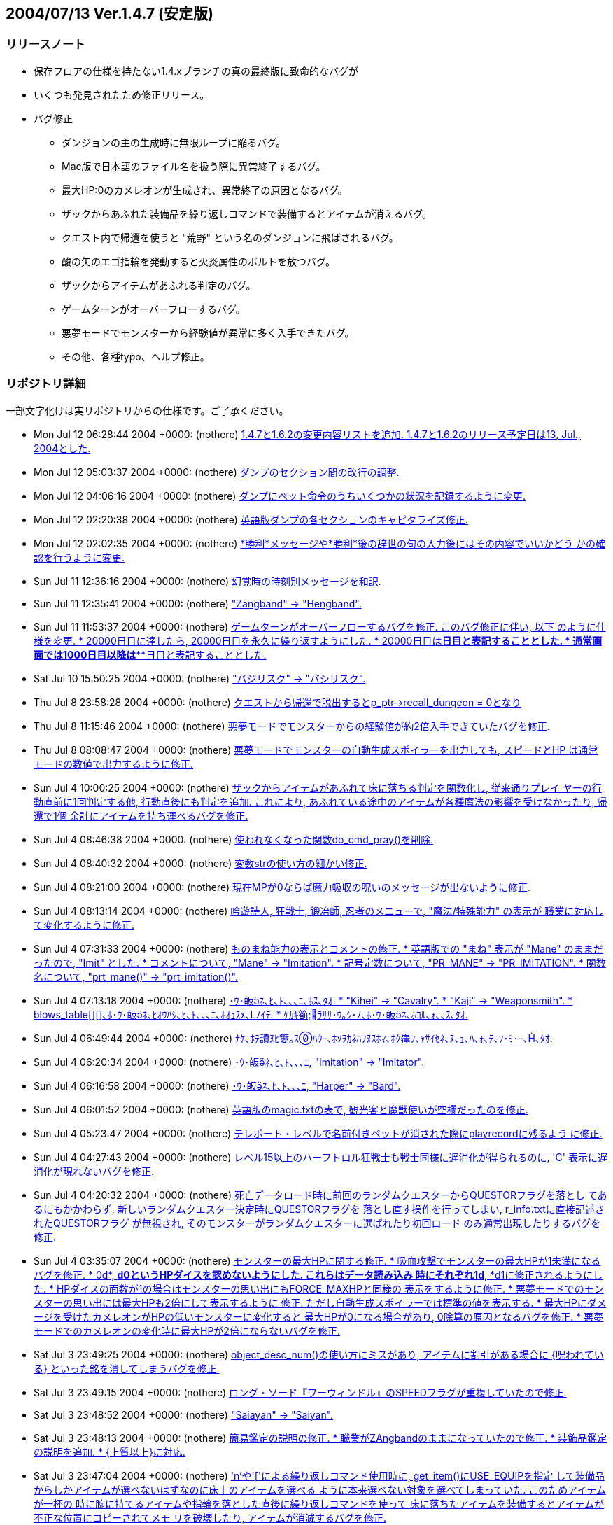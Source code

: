 :lang: ja
:doctype: article

## 2004/07/13 Ver.1.4.7 (安定版)

### リリースノート

* 保存フロアの仕様を持たない1.4.xブランチの真の最終版に致命的なバグが
* いくつも発見されたため修正リリース。
* バグ修正
** ダンジョンの主の生成時に無限ループに陥るバグ。
** Mac版で日本語のファイル名を扱う際に異常終了するバグ。
** 最大HP:0のカメレオンが生成され、異常終了の原因となるバグ。
** ザックからあふれた装備品を繰り返しコマンドで装備するとアイテムが消えるバグ。
** クエスト内で帰還を使うと "荒野" という名のダンジョンに飛ばされるバグ。
** 酸の矢のエゴ指輪を発動すると火炎属性のボルトを放つバグ。
** ザックからアイテムがあふれる判定のバグ。
** ゲームターンがオーバーフローするバグ。
** 悪夢モードでモンスターから経験値が異常に多く入手できたバグ。
** その他、各種typo、へルプ修正。

### リポジトリ詳細

一部文字化けは実リポジトリからの仕様です。ご了承ください。

* Mon Jul 12 06:28:44 2004 +0000: (nothere) link:https://osdn.net/projects/hengband/scm/git/hengband/commits/ee889fa0920c7eda90a99d69535052a902b9756e[1.4.7と1.6.2の変更内容リストを追加. 1.4.7と1.6.2のリリース予定日は13, Jul., 2004とした.]
* Mon Jul 12 05:03:37 2004 +0000: (nothere) link:https://osdn.net/projects/hengband/scm/git/hengband/commits/59ab23324877f57fa074ca8c301ff118c0b6192d[ダンプのセクション間の改行の調整.]
* Mon Jul 12 04:06:16 2004 +0000: (nothere) link:https://osdn.net/projects/hengband/scm/git/hengband/commits/32413cb9ea4f8496f25d7c458b4ec09c34c16635[ダンプにペット命令のうちいくつかの状況を記録するように変更.]
* Mon Jul 12 02:20:38 2004 +0000: (nothere) link:https://osdn.net/projects/hengband/scm/git/hengband/commits/7f10a30a5bc8b6f094783062b18a99b5329b5a56[英語版ダンプの各セクションのキャピタライズ修正.]
* Mon Jul 12 02:02:35 2004 +0000: (nothere) link:https://osdn.net/projects/hengband/scm/git/hengband/commits/7aa74c098d0747f609604e0d02ff128f59a5c0da[*勝利*メッセージや*勝利*後の辞世の句の入力後にはその内容でいいかどう かの確認を行うように変更.]
* Sun Jul 11 12:36:16 2004 +0000: (nothere) link:https://osdn.net/projects/hengband/scm/git/hengband/commits/c0823930c7fcf255e35a0e8c4cc27a18306b7383[幻覚時の時刻別メッセージを和訳.]
* Sun Jul 11 12:35:41 2004 +0000: (nothere) link:https://osdn.net/projects/hengband/scm/git/hengband/commits/d449286d296d83773e3e45ab76151e908c951d66["Zangband" -> "Hengband".]
* Sun Jul 11 11:53:37 2004 +0000: (nothere) link:https://osdn.net/projects/hengband/scm/git/hengband/commits/740aebb8e35a0656989de0174f20cfa7732fb4ad[ゲームターンがオーバーフローするバグを修正. このバグ修正に伴い, 以下 のように仕様を変更. * 20000日目に達したら, 20000日目を永久に繰り返すようにした. * 20000日目は*****日目と表記することとした. * 通常画面では1000日目以降は***日目と表記することとした.]
* Sat Jul 10 15:50:25 2004 +0000: (nothere) link:https://osdn.net/projects/hengband/scm/git/hengband/commits/065ee04577dec4c22895cc89a87eeb523491dd7e["バジリスク" -> "バシリスク".]
* Thu Jul 8 23:58:28 2004 +0000: (nothere) link:https://osdn.net/projects/hengband/scm/git/hengband/commits/cca9898c2e43317cf665d732b1a837378cc506ae[クエストから帰還で脱出するとp_ptr->recall_dungeon = 0となり, その状態 でクエスト内で帰還を使っておいて地上に出てから帰還発動を待つと, "荒野" という最大 1 階のダンジョンに飛んでしまうバグを修正.]
* Thu Jul 8 11:15:46 2004 +0000: (nothere) link:https://osdn.net/projects/hengband/scm/git/hengband/commits/c604646ea324593ac15733b70d4c0e4cfc699d38[悪夢モードでモンスターからの経験値が約2倍入手できていたバグを修正.]
* Thu Jul 8 08:08:47 2004 +0000: (nothere) link:https://osdn.net/projects/hengband/scm/git/hengband/commits/68a9a05458ceaa328bd7b0850f65b43801de51f9[悪夢モードでモンスターの自動生成スポイラーを出力しても, スピードとHP は通常モードの数値で出力するように修正.]
* Sun Jul 4 10:00:25 2004 +0000: (nothere) link:https://osdn.net/projects/hengband/scm/git/hengband/commits/d5e97ab53b789d2a1e9d95f813015fa58c6bffe1[ザックからアイテムがあふれて床に落ちる判定を関数化し, 従来通りプレイ ヤーの行動直前に1回判定する他, 行動直後にも判定を追加. これにより, あふれている途中のアイテムが各種魔法の影響を受けなかったり, 帰還で1個 余計にアイテムを持ち運べるバグを修正.]
* Sun Jul 4 08:46:38 2004 +0000: (nothere) link:https://osdn.net/projects/hengband/scm/git/hengband/commits/d340ed00f8d33c4272d2bce679bdf21b37133803[使われなくなった関数do_cmd_pray()を削除.]
* Sun Jul 4 08:40:32 2004 +0000: (nothere) link:https://osdn.net/projects/hengband/scm/git/hengband/commits/8a1422ffd9d4ab98d0a9ed846cb74011a7ec6264[変数strの使い方の細かい修正.]
* Sun Jul 4 08:21:00 2004 +0000: (nothere) link:https://osdn.net/projects/hengband/scm/git/hengband/commits/4cf97270b51c54f139fda4044ce6e9782e2c4868[現在MPが0ならば魔力吸収の呪いのメッセージが出ないように修正.]
* Sun Jul 4 08:13:14 2004 +0000: (nothere) link:https://osdn.net/projects/hengband/scm/git/hengband/commits/0317420610ff539c4fefe427c1e1ace88c95300d[吟遊詩人, 狂戦士, 鍛冶師, 忍者のメニューで, "魔法/特殊能力" の表示が 職業に対応して変化するように修正.]
* Sun Jul 4 07:31:33 2004 +0000: (nothere) link:https://osdn.net/projects/hengband/scm/git/hengband/commits/674589ce4330837b638cf43d3398df6fba3225cc[ものまね能力の表示とコメントの修正. * 英語版での "まね" 表示が "Mane" のままだったので, "Imit" とした. * コメントについて, "Mane" -> "Imitation". * 記号定数について, "PR_MANE" -> "PR_IMITATION". * 関数名について, "prt_mane()" -> "prt_imitation()".]
* Sun Jul 4 07:13:18 2004 +0000: (nothere) link:https://osdn.net/projects/hengband/scm/git/hengband/commits/28d43565334daa402c1305d09f5e53bb6927ec58[･ｳ･皈ﾈ､ﾋ､ﾄ､､､ﾆ､ﾎｽ､ﾀｵ. * "Kihei" -> "Cavalry". * "Kaji" -> "Weaponsmith". * blows_table[\][\]､ﾎ･ｳ･皈ﾈ､ﾋｵｳﾊｼ､ﾋ､ﾄ､､､ﾆ､ﾎｵｭｽﾒ､ﾉｲﾃ. * ｹｶｷ箚ﾗｻｻ･ｳ｡ｼ･ﾉ､ﾎ･ｳ･皈ﾈ､ﾎｺﾙ､ｫ､､ｽ､ﾀｵ.]
* Sun Jul 4 06:49:44 2004 +0000: (nothere) link:https://osdn.net/projects/hengband/scm/git/hengband/commits/209a9158b92122641064cf50cdb615b6c8a67133[ﾅｹ､ﾎﾃ讀ﾇﾋ簍｡ｽﾊｳｰ､ﾎｿｦｶﾈﾊﾌﾇｽﾎﾏ､ﾎｸ嵂ﾌ､ｬｻｲｾﾈ､ﾇ､ｭ､ﾊ､ｫ､ﾃ､ｿ･ﾐ･ｰ､､ﾀｵ.]
* Sun Jul 4 06:20:34 2004 +0000: (nothere) link:https://osdn.net/projects/hengband/scm/git/hengband/commits/cff817038a34b0e9df36600e0fb15b8e75e2d20f[･ｳ･皈ﾈ､ﾋ､ﾄ､､､ﾆ, "Imitation" -> "Imitator".]
* Sun Jul 4 06:16:58 2004 +0000: (nothere) link:https://osdn.net/projects/hengband/scm/git/hengband/commits/af613a11d403e718fa7297470bb49975462dd637[･ｳ･皈ﾈ､ﾋ､ﾄ､､､ﾆ, "Harper" -> "Bard".]
* Sun Jul 4 06:01:52 2004 +0000: (nothere) link:https://osdn.net/projects/hengband/scm/git/hengband/commits/3dbb2b4616dc7d7f3a88abc5b8432c78d8d7f7f8[英語版のmagic.txtの表で, 観光客と魔獣使いが空欄だったのを修正.]
* Sun Jul 4 05:23:47 2004 +0000: (nothere) link:https://osdn.net/projects/hengband/scm/git/hengband/commits/857836a999b5f8b2209072d325314a8919151100[テレポート・レベルで名前付きペットが消された際にplayrecordに残るよう に修正.]
* Sun Jul 4 04:27:43 2004 +0000: (nothere) link:https://osdn.net/projects/hengband/scm/git/hengband/commits/e228eca9aba67c98eebd477ae17670dddaec07b2[レベル15以上のハーフトロル狂戦士も戦士同様に遅消化が得られるのに, 'C' 表示に遅消化が現れないバグを修正.]
* Sun Jul 4 04:20:32 2004 +0000: (nothere) link:https://osdn.net/projects/hengband/scm/git/hengband/commits/fe9ff14940da7d4c328cb7e07b8ee9eeca235ad7[死亡データロード時に前回のランダムクエスターからQUESTORフラグを落とし てあるにもかかわらず, 新しいランダムクエスター決定時にQUESTORフラグを 落とし直す操作を行ってしまい, r_info.txtに直接記述されたQUESTORフラグ が無視され, そのモンスターがランダムクエスターに選ばれたり初回ロード のみ通常出現したりするバグを修正.]
* Sun Jul 4 03:35:07 2004 +0000: (nothere) link:https://osdn.net/projects/hengband/scm/git/hengband/commits/f01da50d6e21536072c25fb19d2e0f559ef6e6c0[モンスターの最大HPに関する修正. * 吸血攻撃でモンスターの最大HPが1未満になるバグを修正. * 0d*, *d0というHPダイスを認めないようにした. これらはデータ読み込み   時にそれぞれ1d*, *d1に修正されるようにした. * HPダイスの面数が1の場合はモンスターの思い出にもFORCE_MAXHPと同様の   表示をするように修正. * 悪夢モードでのモンスターの思い出には最大HPも2倍にして表示するように   修正. ただし自動生成スポイラーでは標準の値を表示する. * 最大HPにダメージを受けたカメレオンがHPの低いモンスターに変化すると   最大HPが0になる場合があり, 0除算の原因となるバグを修正. * 悪夢モードでのカメレオンの変化時に最大HPが2倍にならないバグを修正.]
* Sat Jul 3 23:49:25 2004 +0000: (nothere) link:https://osdn.net/projects/hengband/scm/git/hengband/commits/729098d3bec0f9726f8ed724303e3df62347ca5a[object_desc_num()の使い方にミスがあり, アイテムに割引がある場合に {呪われている} といった銘を潰してしまうバグを修正.]
* Sat Jul 3 23:49:15 2004 +0000: (nothere) link:https://osdn.net/projects/hengband/scm/git/hengband/commits/dc9f99ec10565691145230e9c9ac0539c72ebff7[ロング・ソード『ワーウィンドル』のSPEEDフラグが重複していたので修正.]
* Sat Jul 3 23:48:52 2004 +0000: (nothere) link:https://osdn.net/projects/hengband/scm/git/hengband/commits/b3fd434d942a3da123245bf1904eeb9c2a2ee941["Saiayan" -> "Saiyan".]
* Sat Jul 3 23:48:13 2004 +0000: (nothere) link:https://osdn.net/projects/hengband/scm/git/hengband/commits/07f0c0ad46389cb1b72580bcf6ac772731f4b838[簡易鑑定の説明の修正. * 職業がZAngbandのままになっていたので修正. * 装飾品鑑定の説明を追加. * {上質以上}に対応.]
* Sat Jul 3 23:47:04 2004 +0000: (nothere) link:https://osdn.net/projects/hengband/scm/git/hengband/commits/da5bb8ff24d96d4c268347d2f148d8e91f3f4abe['n'や'['による繰り返しコマンド使用時に, get_item()にUSE_EQUIPを指定 して装備品からしかアイテムが選べないはずなのに床上のアイテムを選べる ように本来選べない対象を選べてしまっていた. このためアイテムが一杯の 時に腕に持てるアイテムや指輪を落とした直後に繰り返しコマンドを使って 床に落ちたアイテムを装備するとアイテムが不正な位置にコピーされてメモ リを破壊したり, アイテムが消滅するバグを修正.]
* Sat Jul 3 23:46:36 2004 +0000: (nothere) link:https://osdn.net/projects/hengband/scm/git/hengband/commits/4f9e8fcb7cc93743f3f37573aaad4f9d125bc11a[酸の矢のエゴ指輪を発動すると火炎属性のボルトを放つバグを修正.]
* Sat Jul 3 23:46:04 2004 +0000: (nothere) link:https://osdn.net/projects/hengband/scm/git/hengband/commits/511cdc7a7e98c803d08baf0f5eafab879ca7cb99[ランダムテレポート装備を複数装備していてその中の最低1つに{.}がなく ランダムテレポートが可能な場合, {.}を刻んだランダムテレポート装備がテ レポートの力を発動させるメッセージが出る場合があるバグを修正. また, 能力を発動させるメッセージの出るランダムテレポート装備は候補の中から ランダムに選ばれるように変更.]
* Tue Jun 22 12:57:55 2004 +0000: (nsk) link:https://osdn.net/projects/hengband/scm/git/hengband/commits/379277bb1f823230635456ddf2e263b1b6543b39[Mac版で自動拾いを使うと異常終了することがあるバグを修正．]
* Sun Jun 20 12:38:55 2004 +0000: (mogami) link:https://osdn.net/projects/hengband/scm/git/hengband/commits/6cfa3e828f511599aa203ef5c96b8c2d09f490f8[warning､ｬｽﾐ､ｿ､ﾎ､ﾇｽ､ﾀｵ｡｣]
* Thu Jun 3 00:04:02 2004 +0000: (henkma) link:https://osdn.net/projects/hengband/scm/git/hengband/commits/ce00a85dd37326a6df262d5b916eb2c0bad11bd7[Feanorian lamp -> Feanorian Lamp.]
* Mon May 31 17:57:46 2004 +0000: (nothere) link:https://osdn.net/projects/hengband/scm/git/hengband/commits/99f225b5a2ff5c250293c4d5403bda8e2908b519[ﾈronman_rooms､ﾎﾅｷｳｦ､ﾎﾉｰ､ｬﾁｴ､ﾆｸﾉﾎｩ､ｷ､ﾆ､ｷ､ﾞ､ｦ･ﾐ･ｰ､､ﾀｵ.]
* Mon May 31 12:21:05 2004 +0000: (nothere) link:https://osdn.net/projects/hengband/scm/git/hengband/commits/5bd9ad87c58b49e8ce0708f438b4648882cdc969[FAQから私を削除. これまでお世話になりました.]
* Mon May 31 11:39:35 2004 +0000: (nothere) link:https://osdn.net/projects/hengband/scm/git/hengband/commits/7381245d0f269f89d1fc596c4ff7b8e650c4595f[is_outer_grid()と書くべき部分がis_inner_grid()と書かれており, ダン ジョン生成時に孤立した部屋が生成されていたバグを修正.]
* Sun May 30 22:42:17 2004 +0000: (nothere) link:https://osdn.net/projects/hengband/scm/git/hengband/commits/318a8314d1cc86c7975285b23955593da6e6fe3e[透明な地形のテスト用のダンジョン "ガラスの城" を追加. * 40-60階. * ガーディアンと報酬を置いていない. 後々追加される可能性はある. * 閃光攻撃, 暗黒攻撃, 光源, 暗黒光源, 透明のいずれかを持つモンスター   のみ出現する.]
* Sun May 30 22:29:07 2004 +0000: (nothere) link:https://osdn.net/projects/hengband/scm/git/hengband/commits/e831d38891e439e43816b1c807be39b43a120166[ガラスの部屋の中心部分にCAVE_ICKYを付け忘れていたので修正.]
* Sun May 30 22:13:27 2004 +0000: (nothere) link:https://osdn.net/projects/hengband/scm/git/hengband/commits/eeef039af7848cd5532dd4e886db0ab729df8a28[ダンジョンフラグGLASS_ROOMを実装. このフラグを持つダンジョンでは低確 率でガラスの部屋が生成される. テスト運用として3種類を生成する.]
* Sun May 30 18:14:10 2004 +0000: (nothere) link:https://osdn.net/projects/hengband/scm/git/hengband/commits/dcf0707efa29408c3bdf05a8e93b90e56fc6f3d5[モンスター格闘場の観客席を永久ガラス張りに変更. モンスターの光源範囲 等も見えるようになる.]
* Sun May 30 17:50:20 2004 +0000: (nothere) link:https://osdn.net/projects/hengband/scm/git/hengband/commits/10b61dc2007f9524e109f6f952c66b2496678dff[ダンジョンフラグGLASS_DOORを実装. 通常のドアがガラスのドアになる. ガ ラスの壁の実験用のダンジョンに用いる.]
* Sun May 30 17:25:42 2004 +0000: (nothere) link:https://osdn.net/projects/hengband/scm/git/hengband/commits/e40f32170de19868a873da863cebb7f1f0938dfd[地形に関する変更. * 固定vaultにガラスの壁, 永久ガラスの壁, ガラスのドア, カーテンを出現   させられるように変更. 対応文字をそれぞれ'$', 'Y', '-', '''とする.   これらをいくつかの固定vaultに適用した. * ドアの地形IDを格納する変数を構造体door_typeでまとめた. これに伴うド   ア配置関数群の変更. * 部屋のカーテン配置の変更.]
* Sun May 30 13:25:47 2004 +0000: (nothere) link:https://osdn.net/projects/hengband/scm/git/hengband/commits/55e68847df6339538b75e4eb1c3aaff4f89d941a[NO_CAVEダンジョンではランダムvaultのうち泡, 洞窟, エレメンタルvaultを 出さないように変更.]
* Sun May 30 13:15:28 2004 +0000: (nothere) link:https://osdn.net/projects/hengband/scm/git/hengband/commits/60c68a00172488eb57cb228d4d7468589c8b48ba[モンスターの閃光ブレスに関する修正. * カーテンの向こうからでもプレイヤーに対して閃光ブレスを吐こうとして   しまうバグを修正. ボールかすりの判定におけるバグも修正. * モンスター対モンスターで, 視線が通らない場合は閃光ブレスを選択肢か   ら外すように修正.]
* Sun May 30 08:31:41 2004 +0000: (nothere) link:https://osdn.net/projects/hengband/scm/git/hengband/commits/061226e2e3d57157813367e669d46a59515b29fd[カーテンの出現を許可するダンジョンフラグCURTAINを実験的に実装. 鉄獄と 城に与えた. NO_CAVEだと比較的出やすいが, 基本的にカーテンは出にくい. 関連して, 以下の変更を含む. * place_closed_door()のプロトタイプ宣言が2重になっていたので削除.]
* Sat May 29 18:42:54 2004 +0000: (nothere) link:https://osdn.net/projects/hengband/scm/git/hengband/commits/58fd741a688f2adce07de91405a55714d8eb0287[プレイヤーの光源半径が3以上の時, モンスター格闘場で光源範囲が永久岩を 突き抜けるバグを修正.]
* Sat May 29 18:12:16 2004 +0000: (nothere) link:https://osdn.net/projects/hengband/scm/git/hengband/commits/3d0a8ddae308c11a4866dbc9974ba6254a79496f[ignore_unviewが有効だとモンスター格闘場の戦闘状況が表示されないバグを 修正.]
* Sat May 29 18:00:25 2004 +0000: (nothere) link:https://osdn.net/projects/hengband/scm/git/hengband/commits/e4a5b628660529673dd122249ea584da4add6a02[ignore_unviewを地震でダメージを受けた/埋もれたモンスターのメッセージ にも対応.]
* Sat May 29 17:38:10 2004 +0000: (nothere) link:https://osdn.net/projects/hengband/scm/git/hengband/commits/cec59b5aaf3377f533e4a30af3fa9ffff276a143[オプションignore_unview, disturb_nearは視界内であっても魔法が届かない 場所を視界外とみなすように修正.]
* Sat May 29 15:46:48 2004 +0000: (nothere) link:https://osdn.net/projects/hengband/scm/git/hengband/commits/b7c91be275cdacbeb8f8e160b4650e918df1277e[地形に関する変更. * defines.hからFEAT_*マクロを削除. 必要な地形IDは起動時にタグから求め   て外部変数に代入しておく. * 参照する必要がない地形IDに関する部分を削除. * 地形のpowerとして扱っていた値をsubtypeとpowerに分割した. powerは地   形の耐久や抵抗に関わる値, subtypeは分類のみに使う値とする. * 鍵のかかった/くさびの打たれたドアがf_info中で連続している必要がない   ように, その種のドアのIDを起動時に配列に保存するようにした.]
* Fri May 28 21:52:53 2004 +0000: (nothere) link:https://osdn.net/projects/hengband/scm/git/hengband/commits/52d8caadddaeb5be6f50b891736aa652665c099d[ガラスのドアを破壊する際のHP判定が抜けていたので追加. 地形破壊の際の HP判定を関数check_hp_for_feat_destruction()にまとめた.]
* Fri May 28 19:46:33 2004 +0000: (nothere) link:https://osdn.net/projects/hengband/scm/git/hengband/commits/bd1e3101e35b595d24369f30cd724283f2a684cc[モンスターが固有で落とす固定アーティファクトやダンジョン制覇時の報酬 の固定アーティファクトが生成スペース不足で消えた場合, 保存モードで あっても発見済みになるバグを修正.]
* Fri May 28 18:26:12 2004 +0000: (nothere) link:https://osdn.net/projects/hengband/scm/git/hengband/commits/330437bc57408ae318ba37ff0715a01f12c7d016[モンスターが固有で落とす固定アーティファクトやダンジョン制覇時の報酬 の固定アーティファクトの生成時にa_ptr->floor_idが記録されていなかった バグを修正.]
* Thu May 27 20:55:43 2004 +0000: (nothere) link:https://osdn.net/projects/hengband/scm/git/hengband/commits/84c58762171463d0e15000104057a55dff7b7158[プレイヤーの周囲にアイテムを置けない状況でアーティファクトを落とした 場合に配列外アクセスを起こして変愚蛮怒が落ちるバグを修正. また, 行き 止まりの階のようにアイテムを置けるスペースのないフロアでアーティファ クトを置いても無限ループに陥らないように修正.]
* Thu May 27 19:01:31 2004 +0000: (nothere) link:https://osdn.net/projects/hengband/scm/git/hengband/commits/4418d073240543410aa68597db5f0c243404a1a7[保存フロアのロードに失敗して行き止まりフロアが生成される際に, ダン ジョン生成中のみのフラグを正しく処理していなかった部分の修正.]
* Thu May 27 16:05:37 2004 +0000: (nothere) link:https://osdn.net/projects/hengband/scm/git/hengband/commits/2dabd068522a6433630194cea47785e2d680c294[ガラスの地形であることを示す地形フラグGLASSを実装. ガラスの地形は以下 の仕様とした. * ガラスの地形を叩き開ける (BASH), 掘る (TUNNEL), 岩石に効く魔法を使   う (HURT_ROCK), 分解する (HURT_DISI) と割れる. * ドアを叩き開ける時は通常のドアと違いOPENアクションは実行されず, 必   ずBASHアクションが実行される. * 破片で50ダメージ以上, 轟音で200ダメージ以上を与えると割れる. ダメー   ジが蓄積するわけではない. * ガラスの地形が割れると半径1の破片爆発が発生する. ダメージは中心部で   も25を上限とする. 破片爆発の "詠唱者" IDには特殊IDを用いる. * モンスターが地形を破壊した際のメッセージが変わる. * ガラスの地形が壊れる際のサウンドをlib/xtra/sound/sound.cfgのglass   エントリで設定できるようにした. このサウンドは鏡が割れた際にも用い   られる. なお, ガラスのドアを壊した場合は通常のopendoorエントリのサ   ウンドは用いられない. また, 地形を破壊しても元々メッセージのない部   分ではサウンドは鳴らない. * HPが少ない非STUPIDのモンスターはガラスの地形の破壊を試みない. * ガラスの地形を岩喰いで食べることはできない.]
* Thu May 27 05:00:15 2004 +0000: (nothere) link:https://osdn.net/projects/hengband/scm/git/hengband/commits/f06282ac7dfadd5ccde337ac484bf89e0f6c6232[ハウンドはエレメンタルに準じる扱いとして, 骨と死体フラグを削除.]
* Wed May 26 19:55:15 2004 +0000: (nothere) link:https://osdn.net/projects/hengband/scm/git/hengband/commits/5cf2e957380ccbec2a22eb274fd99d26701beea2[超能力者の超能力や鏡使いの鏡魔法に失敗して "制御できない力の氾流" が 発生してそれが死因となる場合, 死因が表示されなかったり変愚蛮怒が落ち たりするバグを修正. project()に渡す特殊IDを用意して解決した.]
* Wed May 26 16:10:41 2004 +0000: (nothere) link:https://osdn.net/projects/hengband/scm/git/hengband/commits/83016fd41e66a65a04d1f518097eebec3810e13b[1.4.6と1.6.1の変更内容リストを追加. 1.4.6と1.6.1のリリース予定日は31, May, 2004とした.]
* Wed May 26 15:40:55 2004 +0000: (nothere) link:https://osdn.net/projects/hengband/scm/git/hengband/commits/864c3ab284a8161307b729163a2cd9efd9223e09[feature_action_flags[\]に入っていないアクションがあったので追加.]
* Wed May 26 14:08:05 2004 +0000: (nothere) link:https://osdn.net/projects/hengband/scm/git/hengband/commits/4547a34ff61f98cd191b958b1f00a36655508713[p_ptr->died_from､ﾘ､ﾎｻ牴ﾎ･ｳ･ﾔ｡ｼ､ﾇ･ｪ｡ｼ･ﾐ｡ｼ･ﾕ･悅ｼ､ｷ､ﾊ､､､隍ｦ､ﾋｽ､ﾀｵ.]
* Wed May 26 13:38:02 2004 +0000: (nothere) link:https://osdn.net/projects/hengband/scm/git/hengband/commits/7b08f514a73ae7854e4e2b6a75b98de84ed5aed4[死亡時の墓碑表示で, "『』" や "「」" を含む死因の改行を適切にした. 次 の例のように改行される.]
* Wed May 26 12:20:03 2004 +0000: (nothere) link:https://osdn.net/projects/hengband/scm/git/hengband/commits/acec5ab324a8df2eda4e30d84b3cb1c9b1b0d3f7[死亡時の墓碑表示で, 死因が長い場合に改行を行い, 墓石からはみ出さない ように修正. また, 死因が2行で入り切らない場合は省略記号を入れるように 修正.]
* Tue May 25 18:13:40 2004 +0000: (nothere) link:https://osdn.net/projects/hengband/scm/git/hengband/commits/21521bb168e61728150471f300b6f0740edf094a[英語版のモンスターの思い出で, 炎と氷とスパークに包まれたモンスターと 炎と氷に包まれたモンスターの表記が違っており, 炎とスパークに包まれた という表記になっていたバグを修正.]
* Tue May 25 17:57:55 2004 +0000: (nothere) link:https://osdn.net/projects/hengband/scm/git/hengband/commits/5723c959b8e622cc54ee3a908da90b2f0e40486f["Human" -> "human".]
* Tue May 25 17:38:43 2004 +0000: (nothere) link:https://osdn.net/projects/hengband/scm/git/hengband/commits/e7de0c8bfc4baa0841f937da4f81ed6ccb7b6dc4[モンスターの粉砕打撃などによる地震で死ぬ場合, 誰が地震を起こしたかを 死因として残すように変更. XAngbandより. * 現時点では死亡時の墓碑表示から表示がはみ出てしまいやすいので, 墓碑   表示での対応コードを作成中.]
* Tue May 25 13:01:20 2004 +0000: (nothere) link:https://osdn.net/projects/hengband/scm/git/hengband/commits/3b025a532a758735fecb0a161a4eef7ed5fdd65f[ASCII表示のモンスターの死体の設定色がTERM_DARK(文字の見えない黒)なら ば, 表示色をそのモンスターの設定色で表示するように変更し, デフォルト でこの設定とした. 死体を従来の単色表示に戻す場合は, シンボルエディタ で死体に黒以外の色を設定するか, prefで死体(K:579)の色設定を行う. なお 骨は従来のままであり, モンスターの設定色にはならない.]
* Tue May 25 11:30:28 2004 +0000: (nothere) link:https://osdn.net/projects/hengband/scm/git/hengband/commits/d94c7a84e7ea14eb0997d674c846e5c5dbc178a0[アイテムのシンボルエディタで死体と財宝を編集できなかったバグを修正. 財宝にはA:エントリが設定されていないため, '%'からでのみ編集可能.]
* Mon May 24 17:23:14 2004 +0000: (nothere) link:https://osdn.net/projects/hengband/scm/git/hengband/commits/cbeb4cfbd91f3851c785761cf8860455346add03[ｽ､ｹﾔﾁﾎ､ﾎｹｽ､ｨﾁｪﾂﾆ､ﾓｽﾐ､ｷ, ｷﾑｲﾈ､ﾎｷｿﾁｪﾂﾆ､ﾓｽﾐ､ｷ､ﾎｺﾙ､ｫ､､ｽ､ﾀｵ.]
* Mon May 24 16:51:01 2004 +0000: (nothere) link:https://osdn.net/projects/hengband/scm/git/hengband/commits/3158564561bb65ce89f086545855d07ed1878f9d[乗馬/下馬しても剣術家の無想の型が維持されるバグを修正. 乗馬/下馬を試 みた時点で無想の型を解かれるように修正.]
* Mon May 24 16:39:43 2004 +0000: (nothere) link:https://osdn.net/projects/hengband/scm/git/hengband/commits/43ed08242dbcf7c02ddf430562f74dc8b5ee6241[乗馬中のマーシャルアーツに関する変更. * 素手の修行僧, 練気術師, 狂戦士が乗馬中ならばマーシャルアーツ技で攻   撃しないように変更. * 修行僧のレイシャルパワーは乗馬中は不可とした. 構えている間に乗馬す   ると構えは解かれる.]
* Mon May 24 04:15:42 2004 +0000: (nothere) link:https://osdn.net/projects/hengband/scm/git/hengband/commits/f5c94cde5f8b8db6ce43ed694fc58d1d1f6d6b6b[モンスター対モンスターの魔力消去を, 以下の仕様で実装. * 相手が無敵もしくは加速している場合のみ用いる. ただし乗馬対象の場合   はプレイヤーの状態も考慮される. * 乗馬を標的とした場合は効果はプレイヤーにも及ぶ. * STUPIDモンスターのみ, 必要がなくても用いる. * ペットは攻撃魔法許可の場合のみ用いる.]
* Sun May 23 10:24:48 2004 +0000: (henkma) link:https://osdn.net/projects/hengband/scm/git/hengband/commits/2407cfd37010b41e34a72191cd56fdcf9dcb3864[Easy Auto-Destroyerのleave_equipの条件がなぜか逆になっていたので直した.]
* Sun May 23 07:18:57 2004 +0000: (nothere) link:https://osdn.net/projects/hengband/scm/git/hengband/commits/b710a016bab9668342c839035e5ab7f595628d06[ｾ霽ﾏ､ｬWILD_WOOD､ﾊ､鬢ﾐﾌﾚ､ﾇﾄﾉｲﾃ･ｨ･ﾊ･ｸ｡ｼｾﾃﾈｬ､ﾊ､､､隍ｦ､ﾋﾊﾑｹｹ.]
* Sun May 23 07:18:24 2004 +0000: (nothere) link:https://osdn.net/projects/hengband/scm/git/hengband/commits/f35fca6a489b10332f94f4d03e12511cc89151cc[意味のない比較があったので削除.]
* Sun May 23 07:08:18 2004 +0000: (nothere) link:https://osdn.net/projects/hengband/scm/git/hengband/commits/3ca79e2f005574617dd7c9e525051ce3ccbf7df9[荒野の沼地で, 実際の地形としても沼地を出現させるように変更.]
* Sun May 23 05:13:20 2004 +0000: (nothere) link:https://osdn.net/projects/hengband/scm/git/hengband/commits/1b35a4f475f46af4ade5364ad86d0fb9825a656c[剣術家が*勝利*の後に切腹した場合に, ダンプやplayrecordに正しく記述さ れるように修正. また, 幻覚状態で*勝利*後の切腹をすると "幻覚に歪んだ Seppuku" と記録され, スコアリストで*勝利*扱いにならないバグを修正.]
* Thu May 20 00:59:22 2004 +0000: (macband) link:https://osdn.net/projects/hengband/scm/git/hengband/commits/09fe126e0c5244c553daf36a330652c8b62e9281[掲示板で報告された賞金首のバグ修正。]
* Sat May 15 07:19:22 2004 +0000: (nothere) link:https://osdn.net/projects/hengband/scm/git/hengband/commits/d1e160bf5509162a1c99212afb00e46bb2845f68[アリーナで抹殺系魔法を使えていたバグを修正. 固定クエストと同様に完全 に使用禁止とした.]
* Sat May 15 06:25:25 2004 +0000: (nothere) link:https://osdn.net/projects/hengband/scm/git/hengband/commits/c90631441fced9c54220e4a8905bb5ec8bb6189e[死体と骨を両方落とす設定の非ユニークモンスターが骨を絶対に落とさない バグを修正.]
* Fri May 7 06:00:06 2004 +0000: (nothere) link:https://osdn.net/projects/hengband/scm/git/hengband/commits/fda98d8a4e02ce3466dcddd27aecbf1dc29b1a5e[鉄獄以外でダンジョンの主が生存しているダンジョンでは, ダンジョン生成 時にダンジョンの主の生成に失敗したらダンジョン生成失敗扱いとするよう に修正.]
* Fri May 7 05:17:53 2004 +0000: (nothere) link:https://osdn.net/projects/hengband/scm/git/hengband/commits/1b78d6133f4878a55fd5ae860c6004f4d714a3c8[ランダムクエスト, オベロン, サーペントといったクエスト時にクエスター の存在しないダンジョンが生成されるバグを修正. クエスター生成に失敗し た場合はplace_quest_monsters()がFALSEを返し, ダンジョン生成失敗扱いと するように修正.]
* Mon May 3 14:21:12 2004 +0000: (nothere) link:https://osdn.net/projects/hengband/scm/git/hengband/commits/25b98f2f396e69d48059effbef40c2c633dbad52[ワープ・デーモンにINVISIBLE追加.]
* Thu Apr 29 09:48:28 2004 +0000: (nothere) link:https://osdn.net/projects/hengband/scm/git/hengband/commits/46c0f9a034a4ebe103defa23d45f4cbbe2137817[動詞の "落す" について, "落さ" -> "落とさ", "落し" -> "落とし", "落す" -> "落とす". 関連して, "落し子" -> "落とし子".]
* Mon Apr 26 21:25:55 2004 +0000: (nothere) link:https://osdn.net/projects/hengband/scm/git/hengband/commits/89b9e1326f4367bb8f8b206e57d8e5f817b8def2[打撃の種類によってモンスター格闘場で攻撃手段がないのと同様なモンス ターが存在するため, それへの対処としてモンスター対モンスターの打撃の 仕様を一部変更. 盗む打撃, 食料を食べる打撃, 明かりを減らす打撃, 恐怖 打撃, 麻痺打撃で実際のダメージが与えられていなかったので変更した.]
* Mon Apr 26 20:31:25 2004 +0000: (nothere) link:https://osdn.net/projects/hengband/scm/git/hengband/commits/be30dd90eab2a394340506c2a510803c76f79bd1[モンスター対モンスターの魔法ターゲット選択時に自分自身を選んでしまう 場合があるバグを修正. 特にモンスター格闘場で発生しやすかった. projectable()の仕様変更によるエンバグだった.]
* Wed Mar 31 11:04:15 2004 +0000: (mogami) link:https://osdn.net/projects/hengband/scm/git/hengband/commits/2e618060413e4e35bf080ab162e46fa8f5768fba[Mistype in description of Staff of Mana Storm]
* Wed Mar 31 11:03:00 2004 +0000: (mogami) link:https://osdn.net/projects/hengband/scm/git/hengband/commits/ca5805f3d87f9bd312fbda40add6bcd7eee0053c[typo:inflavision -> infravision]
* Mon Mar 29 15:45:19 2004 +0000: (mogami) link:https://osdn.net/projects/hengband/scm/git/hengband/commits/355c1dab8e52f0788aa5f9068b7e1a9da8717f0b[revision 1.27の変更を取り消した。 マクロトリガのmod2-はLinuxではNumlockだから邪魔なだけだが、 MacOSXではalt(あるいはoption,command等)になっていた為。]
* Sun Mar 28 13:29:05 2004 +0000: (nothere) link:https://osdn.net/projects/hengband/scm/git/hengband/commits/497006e5c5ba5f93c82fd8d317a93e7f216800f1[荒野の4隅のmimicが実際の行き先の地形と異なるバグを修正. 4隅でも正式な 初期化を行う方法と, フラクタル処理後にフラクタルの種となった4隅だけを 書き戻して矛盾を起きなくする方法の2通りがあり, 後者を採った. 関連し て, cornerの時にはcave[\][\].feat全体の初期化を行わない仕様に戻し, 4隅 初期化の場合は配列外アクセスを起こさないように必要な4隅だけ terrain_table[\][\]で地形に変換するように修正.]
* Sun Mar 28 08:35:24 2004 +0000: (nothere) link:https://osdn.net/projects/hengband/scm/git/hengband/commits/27248311c615eaa830c24835df58e2b147a8e3a1[･｢･､･ﾆ･爨ﾎｾﾜｺﾙﾉｽｼｨ､ﾇ, ﾇｽﾎﾏﾃﾍ､ﾘ､ﾎｱﾆｶﾁ､荳ｵﾁﾇｹｶｷ筅ﾎﾀ篶ﾀ､ﾋ "｡｣" ､ｬﾂｭ､熙ﾊ ､ｫ､ﾃ､ｿ､ﾎ､ﾇﾄﾉｲﾃ.]
* Sun Mar 28 08:19:35 2004 +0000: (nothere) link:https://osdn.net/projects/hengband/scm/git/hengband/commits/cf6a1b623cdaaa83385b78630a9f1ab993768e67[テレポート関数群のbool引数が増えているため, 今後のモード追加を行いや すいようにu32b mode引数でフラグを渡すように変更.]
* Sun Mar 28 07:10:37 2004 +0000: (nothere) link:https://osdn.net/projects/hengband/scm/git/hengband/commits/7dac62827c9a75e34dd7db356d20cbb65fe0f6e6[プレイヤーが両手持ち可能な状態判定をマクロCAN_TWO_HANDS_WIELDING()に まとめた.]
* Sat Mar 27 14:11:29 2004 +0000: (nothere) link:https://osdn.net/projects/hengband/scm/git/hengband/commits/830dfc93d7ac64879e8ee0578c4b371ec3db8f69[現状では説明文だけのアイテムの説明を全く読めないので, コマンド'I'及び ウィザードモード時のアイテムの知識メニューの詳細参照でのみ説明文を表 示し, それ以外では表示しないように変更. 関連して, 以下の修正を含む. * クロスボウの矢と鋼鉄のクロスボウの矢のようにtvalとsvalの両方が同じ   アイテムがある場合, k_idxが大きいアイテムの説明文が正しく表示されな   いバグを修正.]
* Sat Mar 27 05:52:47 2004 +0000: (nothere) link:https://osdn.net/projects/hengband/scm/git/hengband/commits/d2fcaff40b488154fe1235813a4bc30fbd670bdb["poleweapon" -> "hafted weapon".]
* Sat Mar 27 03:45:21 2004 +0000: (nothere) link:https://osdn.net/projects/hengband/scm/git/hengband/commits/9179bc6c163be8b0298505e56535a67a02e1e414["Current action (if any) shown below:" が未訳だったので和訳.]
* Sat Mar 27 03:26:05 2004 +0000: (nothere) link:https://osdn.net/projects/hengband/scm/git/hengband/commits/6de2774f7560c393b5012fa88a71c80c9b96098d[広域マップのキー説明行を英語版同様に薄緑にした.]
* Sat Mar 27 02:28:16 2004 +0000: (nothere) link:https://osdn.net/projects/hengband/scm/git/hengband/commits/8b10c1d17f2b2c6332d74d3f3e2bab19dbec3eca[英語版のモンスター知識メニューの "Sym" の文字列の表示位置の調整.]
* Sat Mar 27 02:14:11 2004 +0000: (nothere) link:https://osdn.net/projects/hengband/scm/git/hengband/commits/8c2e9b662b442500d55945601fa9b1212ec187c0[multiply_monster()でPM_MULTIPLYを立てた際にはplace_monster_one()内で フラグMFLAG2_KAGEのコピーも行うようにした. 増殖元/クローン元があやし い影の場合の指定をmultiply_monster()から削除.]
* Fri Mar 26 14:51:48 2004 +0000: (nothere) link:https://osdn.net/projects/hengband/scm/git/hengband/commits/f87ab613203191a88b9f767eb0fc0f754e273032[使われていない関数cave_valid_grid()を削除.]
* Fri Mar 26 14:27:00 2004 +0000: (nothere) link:https://osdn.net/projects/hengband/scm/git/hengband/commits/c992199f307931df5a15816d0422a89f3eeebefe[英語版の生存ユニーク表示の修正. * Totalの直前の区切り線が表示されないバグを修正. * 生存ユニークがいない場合のメッセージを英訳.]
* Fri Mar 26 14:05:27 2004 +0000: (nothere) link:https://osdn.net/projects/hengband/scm/git/hengband/commits/f5231cce10a149275033b6126bfed23f508a296d[レア度101以上の通常出現しないモンスターの人形が生成されるバグを修正.]
* Fri Mar 26 09:20:25 2004 +0000: (mogami) link:https://osdn.net/projects/hengband/scm/git/hengband/commits/d3288d144a2cb9ccca469642d5423976f19aeae2[too many argument for format.]
* Fri Mar 26 09:13:26 2004 +0000: (mogami) link:https://osdn.net/projects/hengband/scm/git/hengband/commits/2933a2bcdb586db00e8fc321c71a6e9f5c306497[typo You ... curses -> You ... curse wip -> whip]
* Fri Mar 26 02:13:21 2004 +0000: (nothere) link:https://osdn.net/projects/hengband/scm/git/hengband/commits/b201b3635c5a3f11444c6b78bc0ca85d6b85ded1["Emperror" -> "Emperor".]
* Wed Mar 24 10:23:22 2004 +0000: (mogami) link:https://osdn.net/projects/hengband/scm/git/hengband/commits/463eba1800733ec12a4feda34eb294bbe6f309ce[Archer､ﾎｾﾎｹ賁ﾑｹｹ｡｣Swordsman->Bowman]
* Wed Mar 24 10:22:57 2004 +0000: (mogami) link:https://osdn.net/projects/hengband/scm/git/hengband/commits/73d39c1b1a9175077b3d8bd4f4ab8b1c7cd13a77[Yukionnna->Yukionna]
* Wed Mar 24 10:20:32 2004 +0000: (mogami) link:https://osdn.net/projects/hengband/scm/git/hengband/commits/f05bd59891bf9b61961a1776bcb15fc8ff7c1e58[鏡使い英語版。長すぎる称号を短かく変更。]
* Wed Mar 24 10:11:42 2004 +0000: (mogami) link:https://osdn.net/projects/hengband/scm/git/hengband/commits/b35f5119d08a3290ba033328a5d6539c0013ae9a[falzeus氏のtypo修正ファイルや報告を元にメッセージ修正。]
* Tue Mar 23 03:55:56 2004 +0000: (nothere) link:https://osdn.net/projects/hengband/scm/git/hengband/commits/17dfef405a79bbd7253a4f5eaa88afeb146b4a72["Window" -> "Windows".]
* Tue Mar 23 03:50:49 2004 +0000: (nothere) link:https://osdn.net/projects/hengband/scm/git/hengband/commits/be58e984b2ede7081c0652efa7158e2b3130d06a["ATTR_DARK" -> "TERM_DARK".]
* Tue Mar 23 03:46:47 2004 +0000: (nothere) link:https://osdn.net/projects/hengband/scm/git/hengband/commits/48344b8495a45f5bfdb5018be71a39a58c070248[prefファイル読み込みで自分自身を読み込んでもクラッシュすることはない ので, prefファイルの説明から記述を削除.]
* Tue Mar 23 03:34:33 2004 +0000: (nothere) link:https://osdn.net/projects/hengband/scm/git/hengband/commits/1179dc3adb05634b80f4e9b962f168f196c6e5a8[show_file()でのファイル表示時に'|'を使ってファイルに書き出すと, what == NULLでもsprintf()に渡されるバグを修正.]
* Sun Mar 21 10:37:34 2004 +0000: (mogami) link:https://osdn.net/projects/hengband/scm/git/hengband/commits/95891863ff432c1607265e9765da64f422151614[@の溜まり場IIで報告されたていたバグ。r_ptr->r_akillsの初期化忘れ修正。]
* Mon Mar 15 05:12:45 2004 +0000: (iks) link:https://osdn.net/projects/hengband/scm/git/hengband/commits/d44f4174076589a44c364ee4df5bbb5d0371052e[英語版でシステムフォントを初期化するときに日本語フォントセットで初期化してしまうバグを修正。]
* Mon Mar 15 04:42:37 2004 +0000: (iks) link:https://osdn.net/projects/hengband/scm/git/hengband/commits/90107e6c397d189dcfaf66921858ae6c4a312111[英語版も日本語版と同様にwindowsのシステムフォントからフォントを選択できるように変更。]
* Sat Mar 13 19:12:57 2004 +0000: (nothere) link:https://osdn.net/projects/hengband/scm/git/hengband/commits/5564804f0126d92905087e5ab19735be9ed9a6dd[Typo fix: "mignight" -> "midnight".]
* Sat Mar 13 19:08:40 2004 +0000: (nothere) link:https://osdn.net/projects/hengband/scm/git/hengband/commits/7d98ee4eb1fd025ca6873c42ab18da612560a09b[Typo fix: "rivived" -> "revived".]
* Sat Mar 13 19:01:05 2004 +0000: (nothere) link:https://osdn.net/projects/hengband/scm/git/hengband/commits/7f893cbda2a4093abf0686d103fddb3f7cb09236[Typo fix: "hullcinating" -> "hallucinating".]
* Thu Mar 11 12:04:47 2004 +0000: (mogami) link:https://osdn.net/projects/hengband/scm/git/hengband/commits/ee332fdc487afa8fcfbee3c21177af9db37d2e53[inkey_special()で、既にASCIIキャラクターをトリガとするマクロを展開中の時に、 展開を中途で中断してしまうバグ修正。 inkey_special()内でASCIIキャラクターのマクロトリガーによるマクロを*開始* する事だけを禁止するのが正しい。]
* Thu Mar 11 11:57:57 2004 +0000: (mogami) link:https://osdn.net/projects/hengband/scm/git/hengband/commits/e19f999432e3f2a8d9eab778d60dad6fcdd5846c[inkey_special()自体のバグを直すので、その前に取り敢えず 前回の変更点を戻す。]
* Wed Mar 10 12:06:24 2004 +0000: (nothere) link:https://osdn.net/projects/hengband/scm/git/hengband/commits/3ad17ba010708f2cfe2e5210c372dbfacfdfa2ea[外見が異なるモンスターの処理に関する修正. * is_original_ap()でまとめられる部分の整理. * update_mon()内での狂気判定が正しく外見依存になっていなかったバグを   修正. * たぬきをクローンした直後に別のモンスターの外見が表示されてからク   ローン元のモンスターの外見になるバグを修正. 生成直後に2重に狂気判定   を行うことがないように, 召喚時にモンスター外見のコピーを行うための   モードPM_MUTIPLYを追加.]
* Tue Mar 9 15:41:53 2004 +0000: (nothere) link:https://osdn.net/projects/hengband/scm/git/hengband/commits/490edb11f6fb8b35222ea164adb7239783e75518[ASCII文字キーをトリガとするマクロがinkey_special()に入力された場合に マクロの展開を抑制しないモードを与えた. これにより, "\\R&\n" といった マクロを文字キーに割り振っても休憩時にマクロ入力が止まるバグを修正. 関連して, 以下の変更を含む. * askfor_aux(), get_string()に引数allow_ascii_macro_triggerを追加.   この引数がTRUEであれば, ASCII文字キーをトリガとするマクロが   inkey_special()で展開される. 数値入力が主となる部分ではこの引数を   TRUEに, 文字列入力が主体であればFALSEに設定している. * askfor()はaskfor_aux()の引数numpad_cursorをTRUEで固定する意味がある   が, allow_ascii_macro_triggerをFALSEで固定する意味も含む.]
* Fri Mar 5 23:35:41 2004 +0000: (nothere) link:https://osdn.net/projects/hengband/scm/git/hengband/commits/f9a4f60c9d09b178fbecb33eccad416a555efa46[1.25の修正で, 英語版でコンパイルできなくなっていたので修正.]
* Fri Mar 5 23:30:03 2004 +0000: (nothere) link:https://osdn.net/projects/hengband/scm/git/hengband/commits/95c6270b0f0eafca0b635191923672c31a94ca7b[2chのスレッド "ローグ系のRPG地下29階" の248氏のパッチを取り込み, タイ ルなしのbigtileモードで表示が崩れる場合があるバグを修正.]
* Fri Mar 5 21:26:09 2004 +0000: (nothere) link:https://osdn.net/projects/hengband/scm/git/hengband/commits/8f12348fa3ef3d9bb7f67ebb5b24f6e5cd9d9b40[ランダムクエストを階段を昇って放棄し, その階で下り階段を生成すると変 愚蛮怒が落ちる場合があるバグを修正. sf_ptr->lower_floor_idや sf_ptr->upper_floor_idが削除された階を示してしまっていた.]
* Fri Mar 5 13:55:01 2004 +0000: (nothere) link:https://osdn.net/projects/hengband/scm/git/hengband/commits/085fe6e8ee37ed6d2cf63cb2aa3c0c00c6e11992[発動効果名についての変更と修正. * "コールド" -> "アイス". * "ヒットポイント吸収" -> "生命力吸収". * "日本語版で, call chaos" -> "混沌召来". * "不死" -> "アンデッド". * "勇気回復" -> "恐怖除去". * "使い霊召喚" -> "幻霊召喚". * "全ステータスと経験値回復" -> "全ステータスと経験値復活". * "一時的な ESP" -> "テレパシー". * "temporary ESP" -> "telepathy". * "炎冷酸電毒への耐性" -> "全耐性". * "レイス化" -> "幽体化". * "無敵" -> "無敵化". * "爆発ルーン" -> "爆発のルーン". * "再充填" -> "魔力充填". * 英語版でのキャピタライズ修正.]
* Thu Mar 4 07:31:47 2004 +0000: (nothere) link:https://osdn.net/projects/hengband/scm/git/hengband/commits/ff3b851a302c52f2a7b18c1cb941ca06986b3345[レブマの女王『モイア』はアンバーの王族に準じる存在らしく, アンバーの 王族がHUMANとして扱われているので, モイアにもHUMAN追加. また, 盗賊 『プアー』と盗賊『リッチ』の性別がないままだったのでMALE追加.]
* Mon Mar 1 04:20:40 2004 +0000: (macband) link:https://osdn.net/projects/hengband/scm/git/hengband/commits/9b85474aace1e8caf9a822a73582c581723ead89[セーブファイルを開いたときにハイライトが消えなくなっていたので Carbonのみの修正]
* Mon Mar 1 03:51:24 2004 +0000: (nothere) link:https://osdn.net/projects/hengband/scm/git/hengband/commits/a205f30f5e831dc7c90195d0db7692cf853626b6[Typo fix. * "ｱｲｴｬ､ｫｹ酊ﾎ､ｷ" -> "ｱｲｴｬ､ｬｹ酊ﾎ､ｷ". * "ｶｲ､ｷ､､" -> "ｶｲ､惕ｷ､､".]
* Sun Feb 22 08:30:45 2004 +0000: (iks) link:https://osdn.net/projects/hengband/scm/git/hengband/commits/71edd3154cb0cb4ae0ce6272c1272ada43dd99ee[見えない敵を倒したときにその殺害数もカウントする変数r_akillsをmonster_race構造体に追加した。 多数の敵を殺害したときに経験値ペナルティはr_akillsを参照するようにした。 モンスターの思い出で出てくる殺害数については、従来のr_pkillsのままにした。]
* Fri Feb 20 10:07:04 2004 +0000: (nothere) link:https://osdn.net/projects/hengband/scm/git/hengband/commits/98a7bb13c8b28077873a62a3a32594e8eb0052c9[博物館のアイテムを取り除き展示をやめるコマンドをTObandより移植. 取り 除かれたアイテムはゲームから消滅する.]
* Fri Feb 20 10:06:48 2004 +0000: (nothere) link:https://osdn.net/projects/hengband/scm/git/hengband/commits/d3406263aa45fbba748fff081fd70d77705efec6[パッチ当てをミスしており, 英語版でコンパイルエラーになるバグを修正.]
* Thu Feb 19 10:24:13 2004 +0000: (nothere) link:https://osdn.net/projects/hengband/scm/git/hengband/commits/aeb8e16350dc20b75d8e75259291c13fac6aa84c[EQU演算子の仕様変更に対応して説明を修正.]
* Tue Feb 17 08:50:28 2004 +0000: (nothere) link:https://osdn.net/projects/hengband/scm/git/hengband/commits/1fe0c588f294b2eed61cbbf811efdd15aa91ca24[Kieron Dunbar氏のパッチを適用し, 以下の英語版のバグとTypoを修正. * "You are wielding (武器) on (左右) hand." -> "You are wielding   (武器) in your (左右) hand.". * 利き手の逆に持っていた武器を外す際に "You were wearing (武器)." と   表記されていたので, "You were wielding (武器)." と表記されるように   修正. * 無生物モンスターが自爆する際に文頭が大文字にならないバグを修正. * 1つの非ユニークの死体に単数冠詞が付かなかったり, 複数形の語尾設定の   '~' がそのまま見えるバグを修正.]
* Sat Feb 14 15:01:41 2004 +0000: (nothere) link:https://osdn.net/projects/hengband/scm/git/hengband/commits/51f5abd01dda2fdf9331cc2d076578a01df81e81[壁を掘れるモンスターに乗馬していると, 隣接した木が勝手に砕けてしまう バグを修正.]
* Fri Feb 13 18:13:48 2004 +0000: (nothere) link:https://osdn.net/projects/hengband/scm/git/hengband/commits/2a57e149ff93e12e122ffbc7d972236623f5b4b9[内部的キー配置指定 "\\" の使用上の注意を追加.]
* Fri Feb 13 05:34:34 2004 +0000: (nothere) link:https://osdn.net/projects/hengband/scm/git/hengband/commits/34f06a669177d8772394acc6d2482219a96f24d9[既知生存ユニークリストの構成を変更. * XAngbandより階層別ユニーク生存数表示を移植. * 生存モンスターのレベルも表示するように変更. * レア度101以上のモンスターを表示しない変更があったが, この条件をレア   度101以上かつ非クエスターとした.]
* Thu Feb 12 15:20:07 2004 +0000: (nothere) link:https://osdn.net/projects/hengband/scm/git/hengband/commits/4b553c56df74c129a2c6b38414103d663067f100["ﾉ､" -> "ﾂﾎ".]
* Thu Feb 12 15:08:48 2004 +0000: (nothere) link:https://osdn.net/projects/hengband/scm/git/hengband/commits/053383134765a89542a390121a22a5dc9b1a2c09["ｴﾙ､､､ﾃ､ｿ" -> "ｴﾙ､ﾃ､ｿ".]
* Thu Feb 12 15:06:47 2004 +0000: (nothere) link:https://osdn.net/projects/hengband/scm/git/hengband/commits/c4247143d792a6e10054abffc2da34e1961a6087[ペットを攻撃すると敵に回るような記述が残っていたので修正.]
* Thu Feb 12 14:54:36 2004 +0000: (nothere) link:https://osdn.net/projects/hengband/scm/git/hengband/commits/2f74f20958b09901f256a3596aaae9ab309f9445[既知生存ユニークリストにレア度101以上の一般出現しないモンスターを表示 しないように変更.]
* Thu Feb 12 14:20:19 2004 +0000: (nothere) link:https://osdn.net/projects/hengband/scm/git/hengband/commits/e346e41dcd954338f30b515c51435c4cd1f37d68[オークの隊長『マウフル』のレア度が255のままで一般出現しなかったバグを 修正.]
* Thu Feb 12 12:41:53 2004 +0000: (nothere) link:https://osdn.net/projects/hengband/scm/git/hengband/commits/b0cc93e81466000b652fd60d6dfb30d9fa38889b[モンスターの自動生成スポイラーで, 透明色, 万色, 準ランダム色なモンス ターをそれぞれ "Clear", "Multi", "S.Rand" と表記するように変更.]
* Tue Feb 10 17:01:59 2004 +0000: (nothere) link:https://osdn.net/projects/hengband/scm/git/hengband/commits/fc750ec810a557d94b5721d9e9218bd9265327cc[吟遊詩人の歌に関する修正. * 食べ物を食べる, 魔法の笛を吹く, ブレスを吐くなどといった口を使う行   動の際にも歌が止まるように修正. * 吟遊詩人が何かの歌を歌っている判定をマクロmusic_singing_any()として   まとめた. music_singing()と違い, 番号の指定はない.]
* Sun Feb 8 14:51:11 2004 +0000: (nothere) link:https://osdn.net/projects/hengband/scm/git/hengband/commits/4c9ee2c0245be98c0e781c984da2954fc2e44041[テレポート先候補が1マスしかない場合にcur_candidates == 0の状態で全候 補の50%以上と見なされ, ダンジョンの外壁を含む不正な位置にテレポートし て変愚蛮怒が落ちる場合があるバグを修正. また, teleport_player_aux()で の2番目のcave_player_teleportable_bold()の引数nonmagicalがFALSE固定 だったバグを修正.]
* Sat Feb 7 14:02:02 2004 +0000: (nothere) link:https://osdn.net/projects/hengband/scm/git/hengband/commits/9683682c9cc0660e9cd7e2d527afdf46635bbe7f[水棲生物がドアを打ち破ったり壁を掘ったりする際に, 変化後の地形が陸地 であっても強制移動するバグを修正.]
* Wed Feb 4 10:04:38 2004 +0000: (nothere) link:https://osdn.net/projects/hengband/scm/git/hengband/commits/1d908cc831e0c7d44c489fa57b4beac5ad02a0b9[モンスターの加速と減速が切れた際にPU_BONUSする処理は, フロア移動中, すなわちp_ptr->leaving時には行わないようにした. これにより, 加速/減速 したペットに乗馬したまま階を移動するとペットから一旦降りる処理がプレ イヤーに見えるバグを修正.]
* Tue Feb 3 14:10:46 2004 +0000: (nothere) link:https://osdn.net/projects/hengband/scm/git/hengband/commits/502f8f8d3b435af1f6984233b36c74a72b3d32c3[プレイヤーのテレポート関数をteleport_player()とteleport_player_aux() に分割. teleport_player_aux()で実際のテレポート処理を行い, teleport_player()はteleport_player_aux()を呼んでからモンスターの追尾 処理を行う. これを利用し, 以下の変更と修正を行った. * モンスターのテレポートアウェイでプレイヤーが飛ばされた際に, テレ   ポートアウェイを使ったモンスター自身が追尾してくるバグを修正. モン   スターがプレイヤーをテレポートさせる処理はteleport_player_away()と   してまとめ, teleport_player_aux()を呼ぶようにした. * spells3.c 1.134で, 広域マップまたは反テレポートでテレポートを禁止す   る処理が削除されてしまっていたので復帰させた. * アルコールで記憶が飛んで知らない場所に "歩いた" 場合のテレポートに   は追尾しないように変更. また, 非魔法的な移動と見て反テレポートや   CAVE_ICKYを無視するように変更. * テレポートしてプレイヤー位置が変わらない場合はupdateや効果音などの   処理を行わないように変更.]
* Tue Feb 3 10:22:45 2004 +0000: (nothere) link:https://osdn.net/projects/hengband/scm/git/hengband/commits/fea1e5f9fa4debb34b0103c7a49d739049d3078a["イェティの怒り" -> "イエティの怒り".]
* Tue Feb 3 10:20:29 2004 +0000: (nothere) link:https://osdn.net/projects/hengband/scm/git/hengband/commits/bc85aeb0f10e9d000ef315d7fde0e5a95d9fa5e8[ウィザードモードではteleport_player_to()による任意位置テレポートで壁 の中も許可しているが, モンスターのテレポートバックといった受動テレ ポートにはウィザードモードでも壁の中にテレポートしないように修正.]
* Tue Feb 3 08:48:34 2004 +0000: (henkma) link:https://osdn.net/projects/hengband/scm/git/hengband/commits/65719eb85057bae9d340f46aefa57dc8abbdac50[Sound of disintegration(分解音波)の英語の説明が古かったのを修正.]
* Mon Feb 2 12:15:52 2004 +0000: (henkma) link:https://osdn.net/projects/hengband/scm/git/hengband/commits/03c3a7348bd3191a7045762ee9c6fdd2956f881d[アンドロイドのレイシャルのロケットをfire_rocket(PROJECT_STOP付きのやつ)に変更.]
* Tue Jan 27 13:01:38 2004 +0000: (nothere) link:https://osdn.net/projects/hengband/scm/git/hengband/commits/469fa8d4b27d484aed4d1cf18d76761bb5f61236[Kuwa氏の指示により, Carbon用のdo_menu_file_open()をVanilla 3.0.3仕様 に置き換えた. コンパイルできる保証はないので, 検証を必要とする.]
* Tue Jan 27 11:58:17 2004 +0000: (nothere) link:https://osdn.net/projects/hengband/scm/git/hengband/commits/e7f520f2f6ee81a86807af74d5d8888a523a25fc[剣術/忍術 "入身" でモンスターを倒してプレイヤーが実際に移動するまでの 間に血の呪いやカオスの守護悪魔の報酬などでテレポートすると, テレポー ト直後に元の位置に戻ってくるバグを修正.]
* Tue Jan 27 02:13:50 2004 +0000: (nothere) link:https://osdn.net/projects/hengband/scm/git/hengband/commits/e261f3880a4dc501639a46c27c37680e46e6f50d[add_text()で英単語が繋がらないようにする処理がvaultマップデータにも影 響し, 崩れたvaultが生成されるバグを修正. なおlib/data/v_info_j.rawは 自動更新されないので, 手動で削除する必要がある.]
* Tue Jan 27 01:44:43 2004 +0000: (nothere) link:https://osdn.net/projects/hengband/scm/git/hengband/commits/30fd86e28b180f681503b09c8f6c32fbc7b3d763[複数出現モンスターや護衛を率いるモンスターの護衛がvaultに生成されて vaultに入りきらない場合に, 他の部屋の壁や近くの通路のドアに埋まって生 成される場合があるバグを修正. grid.hのplace_*_*()やgrid.c, rooms.cの ドア配置関数でモンスター削除処理を行うようにした. なお, 以下の変更を 含む. * 1.7.0ではFEAT_SECRETは隠しドアとしてそのまま処理することができ,   ロード時の変換の必要はないので該当処理を削除.]
* Mon Jan 26 00:51:43 2004 +0000: (nothere) link:https://osdn.net/projects/hengband/scm/git/hengband/commits/96b1c010bf010aa411c6cd3c05515645cb0c67c6[モンスタースポイラー出力に関する変更と修正. * spoil_out()に渡された文字列の終端が自動改行と重なると改行が多くなる   ので, そういった場合はファイルに書き出すタイミングを遅らせて次に入   力される文字列の先頭が改行であるかどうかを判定する仕様に変更. * mon-info.spo出力で, 思い出テキストと出現階の間に改行が入って出力さ   れるバグを修正. このバグは日本語版では "時を統べる者『リチャード・   ウォン』", 英語版では "The Vlasta" で確認できた. * spoil_out()の変数の型をいくつかbool型に変更. また, 変数iskanji2は同   名のextern関数があるため, 念のためiskanji_flagと変更.]
* Sun Jan 25 18:25:01 2004 +0000: (nothere) link:https://osdn.net/projects/hengband/scm/git/hengband/commits/a4660dd5556b02184bb1512327383985129966f2["ボクルグ" -> "ボクラグ".]
* Sat Jan 24 13:29:42 2004 +0000: (nothere) link:https://osdn.net/projects/hengband/scm/git/hengband/commits/55b6250332b040f0f038b75337bb83f4719b2dbd[1.86の修正が日本語版にも影響し, 思い出テキスト中に余分な空白が混入し て文章がずれていたバグを修正. 日本語版では構築済みテキスト文末と新規 テキスト文頭のどちらかが日本語であれば空白追加処理を行わないように修 正. なお, lib/data/r_info_j.rawは自動更新されないので, 手動で削除する 必要がある.]
* Fri Jan 23 16:22:20 2004 +0000: (nothere) link:https://osdn.net/projects/hengband/scm/git/hengband/commits/e94fc54dab275ae810cf1c0cb1e4c348b840ef33[ランダムクエストや通常ダンジョンを用いるクエストのクエスターの配置に 関する変更. * vault内に配置されないように変更. * 壁抜けモンスターであっても壁の中には配置されないように変更.]
* Thu Jan 22 10:34:39 2004 +0000: (mogami) link:https://osdn.net/projects/hengband/scm/git/hengband/commits/2f7105302fd47dc64bd31e75ce88d6429b4bacad[自動拾いエディタのキーマップ定義挿入で、現在未定義なキーを挿入しようとした時に クラッシュしていたバグ修正。]
* Wed Jan 21 20:10:38 2004 +0000: (mogami) link:https://osdn.net/projects/hengband/scm/git/hengband/commits/5c0ba20fb98b6157d74558943b2bb8b3d1b71784[匠魔法の属性付加で切れ味の隼の剣(+6攻撃)が出来ていたバグ修正。 (Thanks to lup1422.txtの名＠無＠しさん)]
* Wed Jan 21 10:50:34 2004 +0000: (mogami) link:https://osdn.net/projects/hengband/scm/git/hengband/commits/2ebef95cbb0288f4ce8440ed80586ef65d6bd1b2[､ｫ､ﾟ､ﾄ､ｭ｢ｪ､ｯ､､､ﾄ､ｭ]
* Wed Jan 21 09:26:19 2004 +0000: (mogami) link:https://osdn.net/projects/hengband/scm/git/hengband/commits/c54c66fc497e0d1759542670ac3d2996020d35a9[真実の祭壇(現実変容)で、change_floor_modeを設定し忘れていた為、 p_ptr->floor_idが0になってしまっていたバグ修正。]
* Wed Jan 21 05:26:36 2004 +0000: (macband) link:https://osdn.net/projects/hengband/scm/git/hengband/commits/8d37e939fb8c2c8bd7edf6c8f1fa9d2fb0507171[carbonでのファイルタイプ／クリエーターを保存できるように。Vanillaより]
* Tue Jan 20 15:33:36 2004 +0000: (mogami) link:https://osdn.net/projects/hengband/scm/git/hengband/commits/ed678a3221697fa4c8486806a9b16bb5cb1e2ece[未使用変数削除。]
* Tue Jan 20 15:26:21 2004 +0000: (mogami) link:https://osdn.net/projects/hengband/scm/git/hengband/commits/c51077bc9eb4360ce1b168ad3a66a766f809cf23[lookコマンドの改良で、最初のカーソルの位置がプレイヤーの位置になって いなかったので修正。また、ちゃんと優先する項目毎に比較するようにして、 レベルが同じなら同種のモンスターを一緒に並べるようにした。 (つまり同じレベルの他のモンスターと混じってカーソルがあっち行ったり こっち行ったりしない様にした。)]
* Tue Jan 20 14:32:06 2004 +0000: (nothere) link:https://osdn.net/projects/hengband/scm/git/hengband/commits/989b78df5b9bd52cead8d84f1f8eb8cd196791d1[モンスターのテレポートに次のようなバグがあった. * プレイヤーの視界に入っていない位置でテレポートしても, los()が通れば   追える. * 対プレイヤーでテレポートを使った場合は元位置を見るのに, モンスター   同士の戦いでテレポートを使った場合はテレポート先の位置を見て追撃を   判定していた. * 全身に呪われたアイテムを装備していた場合はテレポート制御の変異やも   のまね師の能力としてのテレポート追撃が無効になっていた. 追尾可能なモンスターのテレポートを関数にまとめ, これらのバグを修正.]
* Tue Jan 20 14:22:35 2004 +0000: (mogami) link:https://osdn.net/projects/hengband/scm/git/hengband/commits/1ed3eafefbbf9af558b4fd4c0637212b80273016[lookコマンドでスペースキーを押すと(1)モンスター(レベルの高い順)、 (2)アイテム、(3)階段やドア、の順番に表示するようにした。]
* Tue Jan 20 11:45:08 2004 +0000: (nothere) link:https://osdn.net/projects/hengband/scm/git/hengband/commits/b026dfb26aa67c38c74b44fa66a240028bb7e2fe[キャリオンからDROP_CORPSE削除.]
* Mon Jan 19 19:25:08 2004 +0000: (nothere) link:https://osdn.net/projects/hengband/scm/git/hengband/commits/cd2a9643bf7f291ac379d9011aa13b5609d9283e[バグでhandle_signal_abort()が呼ばれて強制終了したことをplayrecordに残 すように変更. また, Windowsで変愚蛮怒実行中にログオフした場合は通常の 終了としてplayrecordに記録するように変更.]
* Mon Jan 19 19:10:43 2004 +0000: (nothere) link:https://osdn.net/projects/hengband/scm/git/hengband/commits/a6197b7423d2b58f7bc589c026f3771a2aecf82f[セーブ時などのモンスター圧縮でcompact_monsters_aux()を呼んだ際に, get_mproc_idx()にi1を渡すべきなのにi2を渡してしまっていて, 結果として mprocシステムの配列の中身が異常になって変愚蛮怒が落ちる可能性のあるバ グを修正.]
* Mon Jan 19 17:48:57 2004 +0000: (nothere) link:https://osdn.net/projects/hengband/scm/git/hengband/commits/04115a9e8e4c326eb8503be04c8b2e10140bb375[mprocシステムの変更に関する話し合いの結果より, 以下のように変更. * polymorph_monster()でモンスターが変身に失敗して書き戻された時のhack   はやめたほうがよいという意見を受け, そのような状況ではmprocシステム   全体を再初期化するように変更. * 各モンスターにmproc_idx[MAX_MTIMED\]を持たせてスタック参照を高速化す   る意味がほとんどなく, ループで位置参照してもオーバヘッドが小さいこ   となどを受け, mproc_idx[MAX_MTIMED\]を削除. * process_monsters_*()系関数をprocess_monsters_mtimed()でまとめた. 実   際の処理はprocess_monsters_mtimed_aux()内でswitch分岐する.]
* Mon Jan 19 11:10:55 2004 +0000: (mogami) link:https://osdn.net/projects/hengband/scm/git/hengband/commits/3b7fdddab408bb45ac3d74df8f446cf9868bdb2c[Typo修正等 (Thanks to falzeus)]
* Mon Jan 19 10:35:32 2004 +0000: (nothere) link:https://osdn.net/projects/hengband/scm/git/hengband/commits/ac972acc48180ee4630a4e796fd7dcf320110132[1.108の修正を, ポインタを使って書き直した.]
* Mon Jan 19 10:26:25 2004 +0000: (nothere) link:https://osdn.net/projects/hengband/scm/git/hengband/commits/91e4019fa5cab05a272f1d64a1a41ab0b2666ce0[mproc_remove()でスタックの穴を埋める処理を行った際にモンスター側でス タックの位置情報を更新し忘れており, 変愚蛮怒が落ちていたバグを修正.]
* Mon Jan 19 04:27:36 2004 +0000: (nothere) link:https://osdn.net/projects/hengband/scm/git/hengband/commits/0bde43e5538d992786ed521028f3a51b07feb93e[モンスターの状態変数7種を配列化し, 状態変数の変更を関数化. 各配列の値 は記述短縮のためマクロで参照する. csleep以外の6つはbyte型からs16bに変 更したが, 1.6.xに移植することを考慮し, セーブファイルでのこれら変数は 引き続きbyte型で読み書きする. 関連して, 以下の変更と修正を含む. * モンスタープロセス配列全体の初期化をmproc_init()で行うように変更.   floors.c, load.c, spells3.cからmproc_add()を削除. mproc_init()呼び   出しは最低限必要な2箇所 (dungeon()のメインループ直前と,   do_cmd_save_game()のhandle_staff()近く) のみに置いた. * dungeon.cにあったprocess_monsters_*()をprocess_monsters()の類型とみ   なし, melee2.cに移転. mproc関数群も移転. * mproc_add(), mproc_remove()に配列外アクセス防止処理追加. * 剣術 "みね打ち" を朦朧としているモンスターに使うと朦朧度が逆にいく   らか回復するバグを修正. * 位置交換テレポート成功時にモンスターが起きないバグを修正. * モンスターへの魔力消去とメッセージは関数dispel_monster_status()にま   とめた. これを用い, 乗馬がプレイヤーへの魔力消去の巻き添えになった   場合もメッセージを出すように変更.]
* Sun Jan 18 07:35:21 2004 +0000: (nothere) link:https://osdn.net/projects/hengband/scm/git/hengband/commits/1a6082adaec524f87267377cb4ac7b5d74be587c[モンスターが戦いを決意した際にignore_unviewが有効だと, そのモンスター が見えていても徳が変化せず, ヘルスバー更新も行われなかったバグを修正.]
* Sat Jan 17 16:42:53 2004 +0000: (mogami) link:https://osdn.net/projects/hengband/scm/git/hengband/commits/c970a6bec9db555b8322df8136dcee26692b8f47[floor_id及び、sf_ptrが0の時に落ちないようにparanoia処理追加。]
* Sat Jan 17 15:17:24 2004 +0000: (nothere) link:https://osdn.net/projects/hengband/scm/git/hengband/commits/943c5baf6792f9388a68c0e2dd59ccd30cfcfd8a[戦いを決意したモンスターがプレイヤーから見えていない場合に徳が変動し ない方が自然という意見があり, 元に戻した.]
* Sat Jan 17 14:11:12 2004 +0000: (nothere) link:https://osdn.net/projects/hengband/scm/git/hengband/commits/1b4939aa68153d1b7eb52309508727c2a6700ae0[状態変数の処理ループをさらに細分化. その状態になっているモンスターが1 体もいない場合は処理しないようにした. なお, 以下の変更を含む. * 戦いを決意したモンスターがプレイヤーから見えていない場合に徳が変動   しないバグを修正. * 状態変数のオーバーフローの可能性のある部分の修正. 上限を200とした.]
* Sat Jan 17 11:46:23 2004 +0000: (mogami) link:https://osdn.net/projects/hengband/scm/git/hengband/commits/60c453220e69cd38b935768d39ea2c29ddd9e249[なぜかatol()の(古い形式の)プロトタイプ宣言が入っていてワーニングが出たが、winでもmacでもLinuxでも不要で、いったいどの環境で必要なのか不明なので削除。]
* Sat Jan 17 11:43:34 2004 +0000: (mogami) link:https://osdn.net/projects/hengband/scm/git/hengband/commits/735e3ccbb3040baa1d3c84c02597968549f6523d[X11 on MacOSXでサブウィンドウをマウスでリサイズすると再描画を繰り返して永久ループになるバグ修正。サブウィンドウを再描画する関数redraw_window()でメインウィンドウに関して何か操作をしていたのでその部分を廃止した。Linuxでは未テスト。実は何か意味があるという可能性のあるかも。]
* Sat Jan 17 11:24:20 2004 +0000: (mogami) link:https://osdn.net/projects/hengband/scm/git/hengband/commits/c45f4bf788442ba49e9418fad6aff6505ab4b681[lx,lyの初期化に関するワーニング除け。]
* Fri Jan 16 19:51:08 2004 +0000: (nothere) link:https://osdn.net/projects/hengband/scm/git/hengband/commits/474b189da7c5db33313853912f3e9155f7f3f2de[モンスターの状態変化処理を標準ターンで行う際に, 処理の必要のある状態 変化を持つモンスターの分だけ行うように変更. これで処理が極端に重いこ とは少なくなると考えられるが, 詳細な検証が必要. 有効であれば1.6.xに マージする. なお, 以下の変更と修正を含む. * GF_CRUSADEで乗馬が加速してもPU_BONUSがないので追加した. * party_mon[\]をfloors.cに移転しstaticとした. また, MAX_PARTY_MONも併   せてfloors.cに移転. * カオス属性などで変身失敗した場合にもc_ptr->m_idxは変わる可能性があ   るため, 関連するポインタを再計算するように修正. * GF_CAPTUREの処理の微修正.]
* Fri Jan 16 11:40:48 2004 +0000: (mogami) link:https://osdn.net/projects/hengband/scm/git/hengband/commits/daf4aa62a42dca11f9868aad4ed42b690380f803[typo｡｣(Thanks to falzeus)]
* Fri Jan 16 01:26:36 2004 +0000: (macband) link:https://osdn.net/projects/hengband/scm/git/hengband/commits/deeac63921fc6b22d2f1281e6713c577b6884da5[hﾊﾑｹｹ･ﾟ･ｹ､ﾈ､ｫ]
* Thu Jan 15 13:45:15 2004 +0000: (nothere) link:https://osdn.net/projects/hengband/scm/git/hengband/commits/e43cbf4ed2fa0a083f0fe9ce706b13055c9156b0[Kuwa氏より提供されたmain-mac.cを反映し, Mac版で初期設定が保存されない バグを修正.]
* Thu Jan 15 12:26:21 2004 +0000: (nothere) link:https://osdn.net/projects/hengband/scm/git/hengband/commits/ac22ca30c94c957b8c9c69c7030956a41bb78625[モンスターのテレポートバックやテレポートで候補位置が同じだった場合に モンスターが消えてしまうバグを修正. また, グリッドのm_idxの移動操作は "新しい位置にm_idxを入れて古い位置は0にする" ではなく "古い位置を0に して新しい位置にm_idxを入れる" 順序に直した.]
* Mon Jan 12 15:04:58 2004 +0000: (mogami) link:https://osdn.net/projects/hengband/scm/git/hengband/commits/b3c9d8252c645bb22d766645a8a57e2e19f62f9d[sigsetjmp()､ﾋｻﾈ､ｦ､ﾎ､ﾏjmp_buf､ﾇ､ﾏ､ﾊ､ｯ｡｢sigjmp_buf｡｣]
* Mon Jan 12 14:34:46 2004 +0000: (mogami) link:https://osdn.net/projects/hengband/scm/git/hengband/commits/35f956db72888c44a42f61626f6c3e49d18df0bd[Archon､ﾎﾀｸ､､ﾎｩ､ﾁ･皈ﾃ･ｻ｡ｼ･ｸ､ﾇ･ｹ･ﾚ｡ｼ･ｹ､ｬﾈｴ､ｱ､ﾆ､､､ｿ､ﾎ､､ﾀｵ｡｣(Thanks to alzagos)]
* Sun Jan 11 13:03:30 2004 +0000: (nothere) link:https://osdn.net/projects/hengband/scm/git/hengband/commits/016d00c3491e27dfe12fe41d790e986aef5657d7[クエスト "マイクロンフトの興亡" で, ドアが浅い溶岩の流れに変わってし まっていたバグを修正.]
* Sat Jan 10 13:45:47 2004 +0000: (nsk) link:https://osdn.net/projects/hengband/scm/git/hengband/commits/bcbb5fec6ec65d316727841c6337237243a6385c[typoｽ､ﾀｵ｡｣]
* Fri Jan 9 11:03:02 2004 +0000: (mogami) link:https://osdn.net/projects/hengband/scm/git/hengband/commits/470262eced2b949def77d5812a62339ac3ffd643[ｿｩﾎﾁﾀｸﾀｮ､ﾎﾀ篶ﾀﾊｸｽ､ﾀｵ｡｣]
* Thu Jan 8 14:59:45 2004 +0000: (nothere) link:https://osdn.net/projects/hengband/scm/git/hengband/commits/b9667a9e453e7dc39b2c4e4eaf1faab978e1e18c[壁系モンスターに関する変更. * 花崗岩の壁にCOLD_BLOOD追加. * 溶岩の壁からCOLD_BLOOD削除. * 石英の壁はQuartz veinに合わせて石英の鉱脈と改名.]

